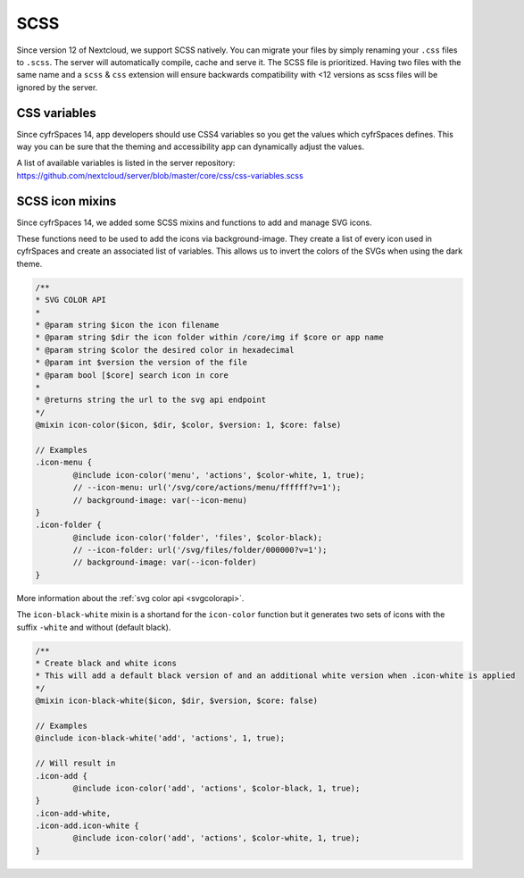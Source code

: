.. sectionauthor:: John Molakvoæ <skjnldsv@protonmail.com>
.. codeauthor:: John Molakvoæ <skjnldsv@protonmail.com>
..  _css:

====
SCSS
====

Since version 12 of Nextcloud, we support SCSS natively.
You can migrate your files by simply renaming your ``.css`` files to ``.scss``.
The server will automatically compile, cache and serve it.
The SCSS file is prioritized. Having two files with the same name and a ``scss`` & ``css`` extension
will ensure backwards compatibility with <12 versions as scss files will be ignored by the server.

..  _cssvars:


CSS variables
=============

Since cyfrSpaces 14, app developers should use CSS4 variables so you get the values which cyfrSpaces defines. This way you can be sure that the theming and accessibility app can dynamically adjust the values.

A list of available variables is listed in the server repository:
https://github.com/nextcloud/server/blob/master/core/css/css-variables.scss


..  _cssicons:


SCSS icon mixins
================

Since cyfrSpaces 14, we added some SCSS mixins and functions to add and manage SVG icons.

These functions need to be used to add the icons via background-image. They create a list of every icon used in cyfrSpaces and create an associated list of variables.
This allows us to invert the colors of the SVGs when using the dark theme.

.. code-block:: scss

	/**
	* SVG COLOR API
	* 
	* @param string $icon the icon filename
	* @param string $dir the icon folder within /core/img if $core or app name
	* @param string $color the desired color in hexadecimal
	* @param int $version the version of the file
	* @param bool [$core] search icon in core
	*
	* @returns string the url to the svg api endpoint
	*/
	@mixin icon-color($icon, $dir, $color, $version: 1, $core: false)

	// Examples
	.icon-menu {
		@include icon-color('menu', 'actions', $color-white, 1, true);
		// --icon-menu: url('/svg/core/actions/menu/ffffff?v=1');
		// background-image: var(--icon-menu)
	}
	.icon-folder {
		@include icon-color('folder', 'files', $color-black);
		// --icon-folder: url('/svg/files/folder/000000?v=1');
		// background-image: var(--icon-folder)
	}

More information about the :ref:`svg color api <svgcolorapi>`.


The ``icon-black-white`` mixin is a shortand for the ``icon-color`` function but it generates two sets of icons with the suffix ``-white`` and without (default black).


.. code-block:: scss

	/**
	* Create black and white icons
	* This will add a default black version of and an additional white version when .icon-white is applied
	*/
	@mixin icon-black-white($icon, $dir, $version, $core: false)

	// Examples
	@include icon-black-white('add', 'actions', 1, true);

	// Will result in
	.icon-add {
		@include icon-color('add', 'actions', $color-black, 1, true);
	}
	.icon-add-white,
	.icon-add.icon-white {
		@include icon-color('add', 'actions', $color-white, 1, true);
	}


